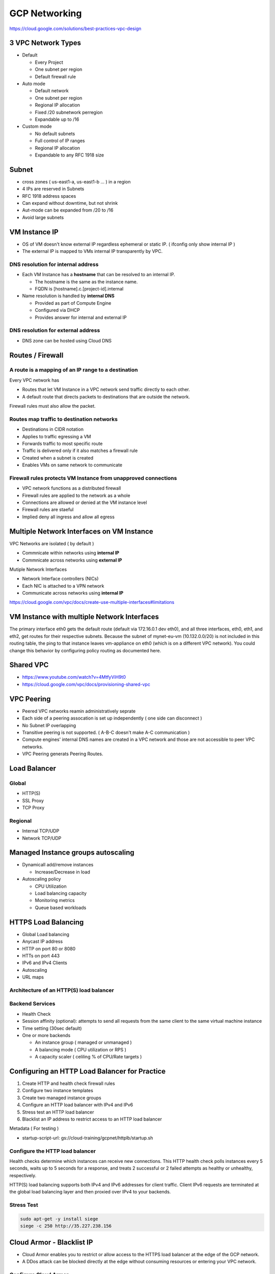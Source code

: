 GCP Networking
==============

https://cloud.google.com/solutions/best-practices-vpc-design

3 VPC Network Types
-------------------

* Default

  * Every Project
  * One subnet per region
  * Default firewall rule


* Auto mode

  * Default network
  * One subnet per region
  * Regional IP allocation
  * Fixed /20 subnetwork perregion
  * Expandable up to /16


* Custom mode

  * No default subnets
  * Full control of IP ranges
  * Regional IP allocation
  * Expandable to any RFC 1918 size


Subnet
------

* cross zones ( us-east1-a, us-east1-b ... ) in a region
* 4 IPs are reserved in Subnets
* RFC 1918 address spaces
* Can expand without downtime, but not shrink
* Aut-mode can be expanded from /20 to /16
* Avoid large subnets
 

VM Instance IP
--------------

* OS of VM doesn't know external IP regardless ephemeral or static IP. ( ifconfig only show internal IP )
* The external IP is mapped to VMs internal IP transparently by VPC.


DNS resolution for internal address
>>>>>>>>>>>>>>>>>>>>>>>>>>>>>>>>>>>

* Each VM Instance has a **hostname** that can be resolved to an internal IP.

  * The hostname is the same as the instance name.
  * FQDN is [hostname].c.[project-id].internal
  
* Name resolution is handled by **internal DNS**

  * Provided as part of Compute Engine
  * Configured via DHCP
  * Provides answer for internal and external IP


DNS resolution for external address
>>>>>>>>>>>>>>>>>>>>>>>>>>>>>>>>>>>

* DNS zone can be hosted using Cloud DNS


Routes / Firewall
-----------------

A route is a mapping of an IP range to a destination
>>>>>>>>>>>>>>>>>>>>>>>>>>>>>>>>>>>>>>>>>>>>>>>>>>>>>

Every VPC network has

* Routes that let VM Instance in a VPC network send traffic directly to each other.
* A default route that directs packets to destinations that are outside the network.

Firewall rules must also allow the packet.


Routes map traffic to destination networks
>>>>>>>>>>>>>>>>>>>>>>>>>>>>>>>>>>>>>>>>>>

* Destinations in CIDR notation
* Applies to traffic egressing a VM
* Forwards traffic to most specific route
* Traffic is delivered only if it also matches a firewall rule
* Created when a subnet is created
* Enables VMs on same network to communicate 


Firewall rules protects VM Instance from unapproved connections
>>>>>>>>>>>>>>>>>>>>>>>>>>>>>>>>>>>>>>>>>>>>>>>>>>>>>>>>>>>>>>>

* VPC network functions as a distributed firewall
* Firewall rules are applied to the network as a whole
* Connections are allowed or denied at the VM instance level
* Firewall rules are staeful
* Implied deny all ingress and allow all egress


Multiple Network Interfaces on VM Instance
------------------------------------------

VPC Networks are isolated ( by default )

* Commnicate within networks using **internal IP**
* Commnicate across networks using **external IP**


Mutiple Network Interfaces

* Network Interface controllers (NICs)
* Each NIC is attached to a VPN network
* Communicate across networks using **internal IP**

.. image:: images/multiple_network_interfaces.png

https://cloud.google.com/vpc/docs/create-use-multiple-interfaces#limitations


VM Instance with multiple Network Interfaces
--------------------------------------------

.. code-block:: ip route

  default via 172.16.0.1 dev eth0
  10.128.0.0/20 via 10.128.0.1 dev eth2
  10.128.0.1 dev eth2 scope link
  10.130.0.0/20 via 10.130.0.1 dev eth1
  10.130.0.1 dev eth1 scope link
  172.16.0.0/24 via 172.16.0.1 dev eth0
  172.16.0.1 dev eth0 scope link


The primary interface eth0 gets the default route (default via 172.16.0.1 dev eth0), and all three interfaces, eth0, eth1, and eth2, get routes for their respective subnets. Because the subnet of mynet-eu-vm (10.132.0.0/20) is not included in this routing table, the ping to that instance leaves vm-appliance on eth0 (which is on a different VPC network). You could change this behavior by configuring policy routing as documented here.

Shared VPC
----------

* https://www.youtube.com/watch?v=4MtfyViH9t0
* https://cloud.google.com/vpc/docs/provisioning-shared-vpc


.. image:: images/shared_vpc_vs_peering.png


VPC Peering
-----------

* Peered VPC networks reamin administratively seprate
* Each side of a peering assocation is set up independently ( one side can disconnect )
* No Subnet IP overlapping
* Transitive peering is not supported. ( A-B-C doesn't make A-C communication )
* Compute engines' internal DNS names are created in a VPC network and those are not accessible to peer VPC networks.
* VPC Peering generats Peering Routes.


Load Balancer
-------------

Global
>>>>>>

* HTTP(S)
* SSL Proxy
* TCP Proxy


Regional
>>>>>>>>

* Internal TCP/UDP
* Network TCP/UDP


Managed Instance groups autoscaling
-----------------------------------

* Dynamicall add/remove instances

  * Increase/Decrease in load
  
* Autoscaling policy

  * CPU Utilization
  * Load balancing capacity
  * Monitoring metrics
  * Queue based workloads


HTTPS Load Balancing
--------------------

* Global Load balancing
* Anycast IP address
* HTTP on port 80 or 8080
* HTTs on port 443
* IPv6 and IPv4 Clients
* Autoscaling
* URL maps

Architecture of an HTTP(S) load balancer
>>>>>>>>>>>>>>>>>>>>>>>>>>>>>>>>>>>>>>>>

.. image:: images/achitecture_of_http_loadbalancing.png


Backend Services
>>>>>>>>>>>>>>>>

* Health Check
* Session affinity (optional): attempts to send all requests from the same client to the same virtual machine instance
* Time setting (30sec default)
* One or more backends

  * An instance group ( managed or unmanaged )
  * A balancing mode ( CPU utilization or RPS )
  * A capacity scaler ( celiling % of CPU/Rate targets )
  


Configuring an HTTP Load Balancer for Practice
----------------------------------------------

1. Create HTTP and health check firewall rules
2. Configure two instance templates
3. Create two managed instance groups
4. Configure an HTTP load balancer with IPv4 and IPv6
5. Stress test an HTTP load balancer
6. Blacklist an IP address to restrict access to an HTTP load balancer


Metadata ( For testing )

* startup-script-url:  gs://cloud-training/gcpnet/httplb/startup.sh


Configure the HTTP load balancer
>>>>>>>>>>>>>>>>>>>>>>>>>>>>>>>>

Health checks determine which instances can receive new connections. This HTTP health check polls instances every 5 seconds, waits up to 5 seconds for a response, and treats 2 successful or 2 failed attempts as healthy or unhealthy, respectively.

HTTP(S) load balancing supports both IPv4 and IPv6 addresses for client traffic. Client IPv6 requests are terminated at the global load balancing layer and then proxied over IPv4 to your backends.


Stress Test
>>>>>>>>>>>

.. code-block:: bash

  sudo apt-get -y install siege
  siege -c 250 http://35.227.238.156



Cloud Armor - Blacklist IP
--------------------------

* Cloud Armor enables you to restrict or allow access to the HTTPS load balancer at the edge of the GCP network.
* A DDos attack can be blocked directly at the edge without consuming resources or entering your VPC network.

.. image:: images/how_cloud_armor_works.png


Configure Cloud Armor
>>>>>>>>>>>>>>>>>>>>>

* Default rule action: Allow
* Add rule

  * Action: Deny
  * Deny status: 403 (Forbidden)
  * Priority: 1000

It might take a couple of minutes for the security policy to take affect. If you are able to access the backends, keep trying until you get the 403 Forbidden error.


Cloud CDN
---------




Hybrid connectivity
-------------------

* Services

  * Layer 3 - Dedicated: Direct Peering
  * Layer 2 - Dedicated: Dedicated Interconnect
  * Layer 3 - Shared: Carrier Peering
  * Layer 2 - Shared: Partner


* Dedicated / Shared

  * Direct connection to Google's Network
  * Shared connection to Google's Network through a partner


* Layer2 / Layer3

  * Layer2 connections use a VLAN that pipes directly into your GCP environment, providing connectivity to internal IP addresses in the RFC 1918 address space.


Pricing
-------


Network Service Tiers
---------------------

* Premium Tier: Less Hop Points since the traffic Google's Global Network

Premium Tier delivers traffic over Google’s well-provisioned, low-latency, highly reliable global network. This network consists of an extensive global private fiber network with over 100 points of presence (POPs) across the globe.

* Standard Tier: More Hop Points since the traffic goes through Public ISP.

Standard Tier is a new, lower-cost offering. The network quality of this tier is comparable to the quality of other public cloud providers and regional network services, such as regional load balancing with one VIP per region, but lower than the quality of Premium Tier.


Configure a Cloud NAT gateway
-----------------------------

Cloud NAT is a regional resource. You can configure it to allow traffic from all ranges of all subnets in a region, from specific subnets in the region only, or from specific primary and secondary CIDR ranges only.

Network services > Cloud NAT

* Gateway name: nat-config
* VPC network: privatenet
* Region: us-central1
* Create new router

  * Name: nat-router


Automating the Deployment of Networks Using Deployment Manager
--------------------------------------------------------------

gcloud deployment-manager types list | grep network


.. code-block:: ymal

  # autonetwork-template.jinja
  resources:
  - name: {{ env["name"] }}
    type: compute.v1.network
    properties:
      # automatically creates a subnetwork
      autoCreateSubnetworks: true


.. code-block:: ymal

  # customnetwork-template.jinja
  resources:
  - name: {{ env["name"] }}
    type: compute.v1.network
    properties:
      autoCreateSubnetworks: false


.. code-block:: yaml

  # subnetwork-template.jinja
  resources:
  - name: {{ env["name"] }}
    type: compute.v1.subnetwork
    properties:
      ipCidrRange: {{ properties["ipCidrRange"] }}
      network: {{ properties["network"] }}
      region: {{ properties["region"] }}


.. code-block:: yaml

  # firewall-template.jinja
  resources:
  - name: {{ env["name"] }}
    type: compute.v1.firewall
    properties:
      network: {{ properties["network"] }}
      sourceRanges: ["0.0.0.0/0"]
      allowed:
      - IPProtocol: {{ properties["IPProtocol"] }}
        ports: {{ properties["Port"] }}


.. code-block:: yaml

  # instance-template.jinja
  resources:
  - name: {{ env["name"] }}
    type: compute.v1.instance  
    properties:
       machineType: zones/{{ properties["zone"] }}/machineTypes/{{ properties["machineType"] }}
       zone: {{ properties["zone"] }}
       networkInterfaces:
        - network: {{ properties["network"] }}
          subnetwork: {{ properties["subnetwork"] }}
          accessConfigs:
          - name: External NAT
            type: ONE_TO_ONE_NAT
       disks:
        - deviceName: {{ env["name"] }}
          type: PERSISTENT
          boot: true
          autoDelete: true
          initializeParams:
            sourceImage: https://www.googleapis.com/compute/v1/projects/debian-cloud/global/images/family/debian-9


.. code-block:: yaml

  # config.yaml
  imports:
  - path: autonetwork-template.jinja
  - path: customnetwork-template.jinja
  - path: subnetwork-template.jinja
  - path: firewall-template.jinja
  - path: instance-template.jinja

  # mynetwork setting
  resources:
  - name: mynetwork
    type: autonetwork-template.jinja

  - name: mynetwork-allow-http-ssh-rdp
    type: firewall-template.jinja
    properties:
      network: $(ref.mynetwork.selfLink)
      IPProtocol: TCP
      Port: [22, 80, 3389]

  - name: mynetwork-allow-icmp
    type: firewall-template.jinja
    properties:
      network: $(ref.mynetwork.selfLink)
      IPProtocol: ICMP
      Port: []

  # managementnet setting
  - name: managementnet
    type: customnetwork-template.jinja

  - name: managementsubnet-us
    type: subnetwork-template.jinja
    properties:
      ipCidrRange: 10.130.0.0/20
      network: $(ref.managementnet.selfLink)
      region: us-central1

  - name: managementnet-allow-http-ssh-rdp
    type: firewall-template.jinja
    properties:
      network: $(ref.managementnet.selfLink)
      IPProtocol: TCP
      Port: [22, 80, 3389]

  - name: managementnet-allow-icmp
    type: firewall-template.jinja
    properties:
      network: $(ref.managementnet.selfLink)
      IPProtocol: ICMP
      Port: []

  # privatenet setting
  - name: privatenet
    type: customnetwork-template.jinja

  - name: privatesubnet-us
    type: subnetwork-template.jinja
    properties:
      ipCidrRange: 172.16.0.0/24
      network: $(ref.privatenet.selfLink)
      region: us-central1

  - name: privatesubnet-eu
    type: subnetwork-template.jinja
    properties:
      ipCidrRange: 172.20.0.0/24
      network: $(ref.privatenet.selfLink)
      region: europe-west1

  - name: privatenet-allow-http-ssh-rdp
    type: firewall-template.jinja
    properties:
      network: $(ref.privatenet.selfLink)
      IPProtocol: TCP
      Port: [22, 80, 3389]

  - name: privatenet-allow-icmp
    type: firewall-template.jinja
    properties:
      network: $(ref.privatenet.selfLink)
      IPProtocol: ICMP
      Port: []

  # instances
  - name: mynet-us-vm
    type: instance-template.jinja
    properties:
      zone: us-central1-a
      machineType: n1-standard-1
      network: $(ref.mynetwork.selfLink)
      subnetwork: regions/us-central1/subnetworks/mynetwork

  - name: mynet-eu-vm
    type: instance-template.jinja
    properties:
      zone: europe-west1-d
      machineType: n1-standard-1
      network: $(ref.mynetwork.selfLink)  
      subnetwork: regions/europe-west1/subnetworks/mynetwork

  - name: privatenet-us-vm
    type: instance-template.jinja
    properties:
      zone: us-central1-a
      machineType: n1-standard-1
      network: $(ref.privatenet.selfLink)
      subnetwork: $(ref.privatesubnet-us.selfLink)

  - name: managementnet-us-vm
    type: instance-template.jinja
    properties:
      zone: us-central1-a
      machineType: n1-standard-1
      network: $(ref.managementnet.selfLink)
      subnetwork: $(ref.managementsubnet-us.selfLink)


.. code-block:: bash

  gcloud deployment-manager deployments create gcpnet --config=config.yaml


Automating the Deployment of Networks Using Terraform
-----------------------------------------------------

sample: https://registry.terraform.io/browse/modules?provider=google&verified=true

.. code-block:: bah

  ├── instance
  │   └── main.tf
  ├── managementnet.tf
  ├── privatenet.tf
  ├── mynetwork.tf
  └── provider.tf


.. code-block:: tf

  # provider.tf
  provider "google" {}


.. code-block:: tf

  # managementnet.tf

  # Create the managementnet network
  resource "google_compute_network" "managementnet" {
    name                    = "managementnet"
    auto_create_subnetworks = "false"
  }

  # Create managementsubnet-us subnetwork
  resource "google_compute_subnetwork" "managementsubnet-us" {
    name          = "managementsubnet-us"
    region        = "us-central1"
    network       = google_compute_network.managementnet.self_link
    ip_cidr_range = "10.130.0.0/20"
  }

  # Add a firewall rule to allow HTTP, SSH, and RDP traffic on managementnet
  resource "google_compute_firewall" "managementnet-allow-http-ssh-rdp-icmp" {
    name    = "managementnet-allow-http-ssh-rdp-icmp"
    network = google_compute_network.managementnet.self_link
    allow {
      protocol = "tcp"
      ports    = ["22", "80", "3389"]
    }
    allow {
      protocol = "icmp"
    }
  }

  # Add the managementnet-us-vm instance
  module "managementnet-us-vm" {
    source              = "./instance"
    instance_name       = "managementnet-us-vm"
    instance_zone       = "us-central1-a"
    instance_subnetwork = google_compute_subnetwork.managementsubnet-us.self_link
  }
  
  
.. code-block:: tf

  # instance/main.tf

  variable "instance_name" {}
  variable "instance_zone" {}
  variable "instance_type" {
    default = "n1-standard-1"
    }
  variable "instance_subnetwork" {}

  resource "google_compute_instance" "vm_instance" {
    name         = "${var.instance_name}"
    zone         = "${var.instance_zone}"
    machine_type = "${var.instance_type}"
    boot_disk {
      initialize_params {
        image = "debian-cloud/debian-9"
        }
    }
    network_interface {
      subnetwork = "${var.instance_subnetwork}"
      access_config {
        # Allocate a one-to-one NAT IP to the instance
      }
    }
  }


.. code-block:: tf

  # privatenet.tf

  # Create privatenet network
  resource "google_compute_network" "privatenet" {
    name                    = "privatenet"
    auto_create_subnetworks = false
  }

  # Create privatesubnet-us subnetwork
  resource "google_compute_subnetwork" "privatesubnet-us" {
    name          = "privatesubnet-us"
    region        = "us-central1"
    network       = google_compute_network.privatenet.self_link
    ip_cidr_range = "172.16.0.0/24"
  }

  # Create privatesubnet-eu subnetwork
  resource "google_compute_subnetwork" "privatesubnet-eu" {
    name          = "privatesubnet-eu"
    region        = "europe-west1"
    network       = google_compute_network.privatenet.self_link
    ip_cidr_range = "172.20.0.0/24"
  }

  # Create a firewall rule to allow HTTP, SSH, RDP and ICMP traffic on privatenet
  resource "google_compute_firewall" "privatenet-allow-http-ssh-rdp-icmp" {
    name    = "privatenet-allow-http-ssh-rdp-icmp"
    network = google_compute_network.privatenet.self_link
    allow {
      protocol = "tcp"
      ports    = ["22", "80", "3389"]
    }
    allow {
      protocol = "icmp"
    }
  }

  # Add the privatenet-us-vm instance
  module "privatenet-us-vm" {
    source              = "./instance"
    instance_name       = "privatenet-us-vm"
    instance_zone       = "us-central1-a"
    instance_subnetwork = google_compute_subnetwork.privatesubnet-us.self_link
  }


.. code-block:: tf

  # mynetwork.tf

  # Create the mynetwork network
  resource "google_compute_network" "mynetwork" {
    name                    = "mynetwork"
    auto_create_subnetworks = true
  }

  # Create a firewall rule to allow HTTP, SSH, RDP and ICMP traffic on mynetwork
  resource "google_compute_firewall" "mynetwork_allow_http_ssh_rdp_icmp" {
    name    = "mynetwork-allow-http-ssh-rdp-icmp"
    network = google_compute_network.mynetwork.self_link
    allow {
      protocol = "tcp"
      ports    = ["22", "80", "3389"]
    }
    allow {
      protocol = "icmp"
    }
  }

  # Create the mynet-us-vm instance
  module "mynet-us-vm" {
    source              = "./instance"
    instance_name       = "mynet-us-vm"
    instance_zone       = "us-central1-a"
    instance_subnetwork = google_compute_network.mynetwork.self_link
  }

  # Create the mynet-eu-vm" instance
  module "mynet-eu-vm" {
    source              = "./instance"
    instance_name       = "mynet-eu-vm"
    instance_zone       = "europe-west1-d"
    instance_subnetwork = google_compute_network.mynetwork.self_link
  }

.. code-block:: bash

  # Initialize Terraform
  terraform init

  # Rewrite the Terraform configurations files to a canonical format and style by running the following command:
  terraform fmt

  # Create an execution plan by running the following command:
  terraform plan

  # Apply the desired changes by running the following command:
  terraform apply


Dynamic VPN gateways with Cloud Routers
---------------------------------------

* Create VPC Network (gcp-vpc)

  * Subnet Name: subnet-a
  * Region: us-central1
  * IP address range: 10.5.4.0/24

* Create VPC Network (on-prem)

  * Subnet Name: subnet-b
  * Region: europe-west1
  * IP address range: 10.1.3.0/24


* Create Routers(gcp-vpc) - (Hybrid Connectivity > Cloud Routers)

  * Name:	gcp-vpc-cr
  * Network:	gcp-vpc
  * Region:	us-central1
  * Google ASN:	65470

* Create Routers(on-prem)

  * Name: on-prem-cr
  * Network: on-prem
  * Region: europe-west1
  * Google ASN: 65503

* Reserve static IP - 1

  * Name: gcp-vpc-ip
  * Type: Regional
  * Region: us-central1

* Reserve static IP - 2

  * Name: on-prem-ip
  * Type: Regional
  * Region: europe-west1
 
* Create the first VPN (Hybrid Connectivity > VPN)

  * Name: vpn-1
  * Network: gcp-vpc
  * Region: us-central1
  * IP address:	gcp-vpc-ip
  * Remote peer IP address: <Enter the on-prem-ip-address>
  * IKE version: IKEv2
  * Shared secret: gcprocks
  * Routing options	Dynamic (BGP)
  * Cloud router: gcp-vpc-cr
  * BGP Session
  
    * Name: bgp1to2
    * Peer ASN: 65503
    * Cloud Router BGP IP: 169.254.0.1
    * BGP peer IP: 169.254.0.2

* Create the second VPN

  * Name: vpn-2
  * Network: on-prem
  * Region: europe-west1
  * IP address: on-prem-ip
  * Remote peer IP address: <Enter the gcp-vpc-ip-address>
  * IKE version: IKEv2
  * Shared secret: gcprocks
  * Routing options	Dynamic (BGP)
  * Cloud router: on-prem-cr
  * BGP Session
  
    * Name: bgp2to1
    * Peer ASN: 65470
    * Cloud Router BGP IP: 169.254.0.2
    * BGP peer IP: 169.254.0.1


Network Monitoring
------------------


Network Logging
---------------

* VPC Subnet can be created with feature called, Log Flow.
* Log Flow goes to Monitoring > Logging.
* This Logging info can be queried through BigQuery ( It looks streaming data From GCE > Logging > BigQuery )
